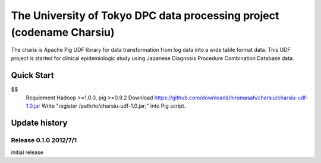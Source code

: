 The University of Tokyo DPC data processing project (codename Charsiu)
=======
 
The charis is Apache Pig UDF library for data transformation from log data into a wide table format data. 
This UDF project is started for clinical epidemiologic study using Japanese Diagnosis Procedure Combination Database data.
 
Quick Start
---------  
$$
 Requiement Hadoop >=1.0.0, pig >=0.9.2
 Download https://github.com/downloads/hiromasah/charsiu/charsiu-udf-1.0.jar 
 Write "register /path/to/charsiu-udf-1.0.jar;" into Pig script.
 
Update history
---------
Release 0.1.0 2012/7/1
~~~~~~~~~
initial release
